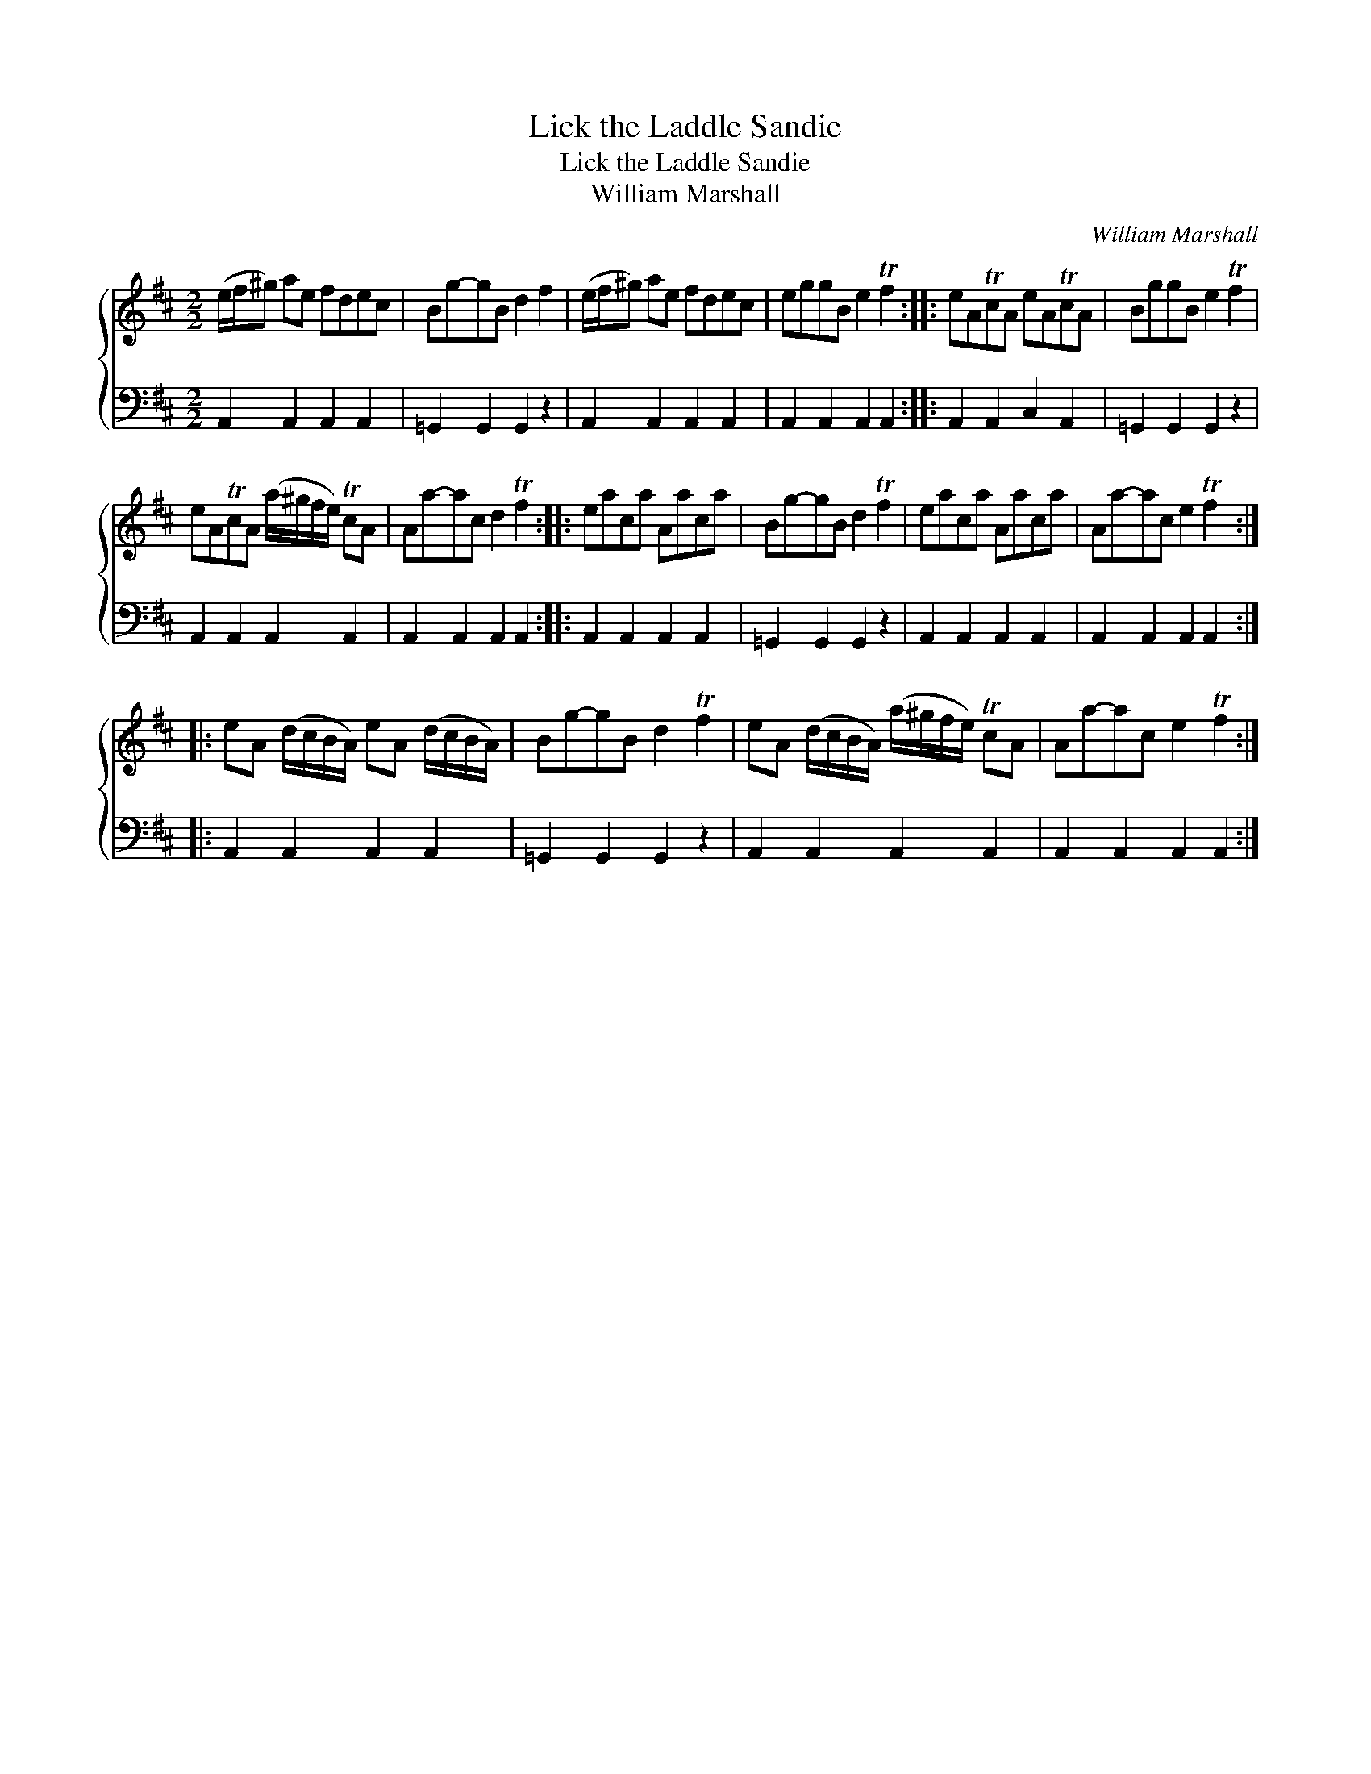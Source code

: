 X:1
T:Lick the Laddle Sandie
T:Lick the Laddle Sandie
T:William Marshall
C:William Marshall
%%score { 1 2 }
L:1/8
M:2/2
K:D
V:1 treble 
V:2 bass 
V:1
 (e/f/^g) ae fdec | Bg-gB d2 f2 | (e/f/^g) ae fdec | eggB e2 Tf2 :: eATcA eATcA | BggB e2 Tf2 | %6
 eATcA (a/^g/f/e/) TcA | Aa-ac d2 Tf2 :: eaca Aaca | Bg-gB d2 Tf2 | eaca Aaca | Aa-ac e2 Tf2 :: %12
 eA (d/c/B/A/) eA (d/c/B/A/) | Bg-gB d2 Tf2 | eA (d/c/B/A/) (a/^g/f/e/) TcA | Aa-ac e2 Tf2 :| %16
V:2
 A,,2 A,,2 A,,2 A,,2 | =G,,2 G,,2 G,,2 z2 | A,,2 A,,2 A,,2 A,,2 | A,,2 A,,2 A,,2 A,,2 :: %4
 A,,2 A,,2 C,2 A,,2 | =G,,2 G,,2 G,,2 z2 | A,,2 A,,2 A,,2 A,,2 | A,,2 A,,2 A,,2 A,,2 :: %8
 A,,2 A,,2 A,,2 A,,2 | =G,,2 G,,2 G,,2 z2 | A,,2 A,,2 A,,2 A,,2 | A,,2 A,,2 A,,2 A,,2 :: %12
 A,,2 A,,2 A,,2 A,,2 | =G,,2 G,,2 G,,2 z2 | A,,2 A,,2 A,,2 A,,2 | A,,2 A,,2 A,,2 A,,2 :| %16

